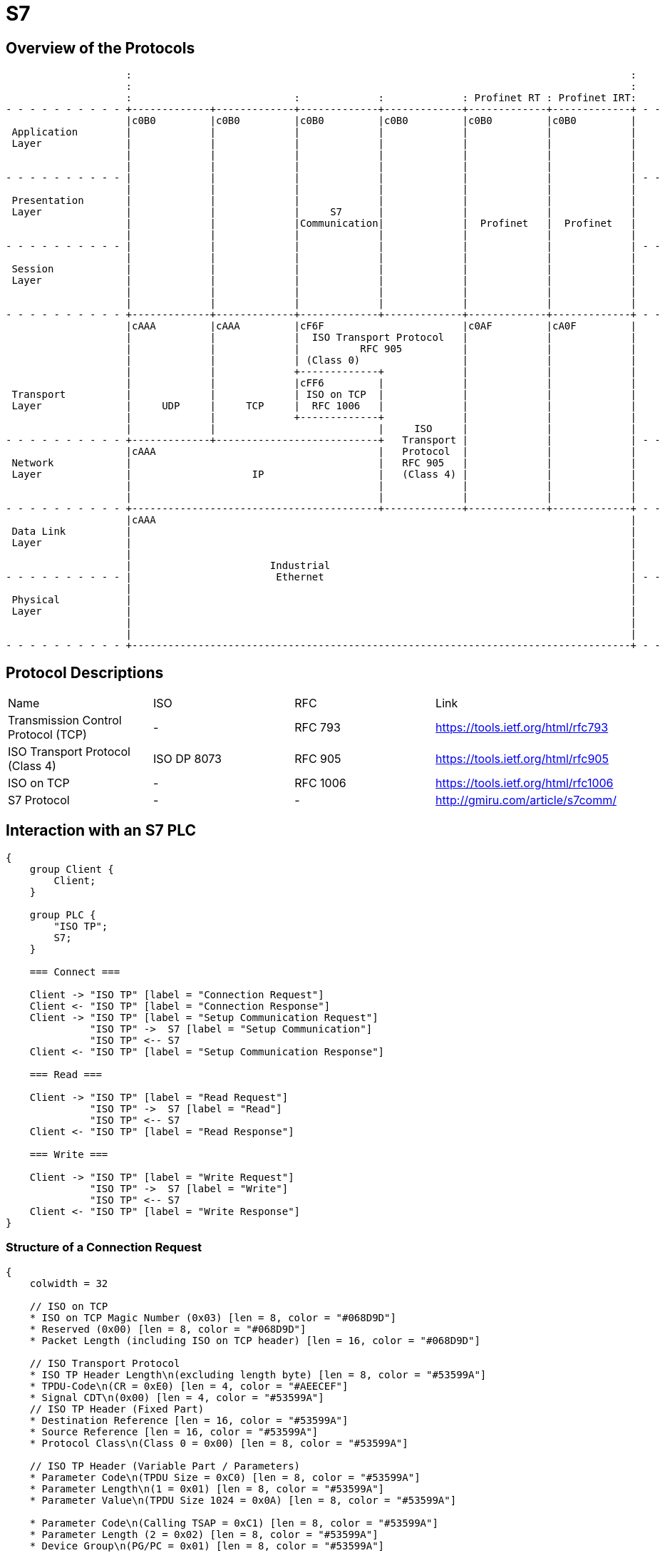 //
//  Licensed to the Apache Software Foundation (ASF) under one or more
//  contributor license agreements.  See the NOTICE file distributed with
//  this work for additional information regarding copyright ownership.
//  The ASF licenses this file to You under the Apache License, Version 2.0
//  (the "License"); you may not use this file except in compliance with
//  the License.  You may obtain a copy of the License at
//
//      http://www.apache.org/licenses/LICENSE-2.0
//
//  Unless required by applicable law or agreed to in writing, software
//  distributed under the License is distributed on an "AS IS" BASIS,
//  WITHOUT WARRANTIES OR CONDITIONS OF ANY KIND, either express or implied.
//  See the License for the specific language governing permissions and
//  limitations under the License.
//

= S7
:imagesdir: ../../img/

== Overview of the Protocols

[ditaa,protocols-s7-osi]
....
                    :                                                                                   :
                    :                                                                                   :
                    :                           :             :             : Profinet RT : Profinet IRT:
- - - - - - - - - - +-------------+-------------+-------------+-------------+-------------+-------------+ - -
                    |c0B0         |c0B0         |c0B0         |c0B0         |c0B0         |c0B0         |
 Application        |             |             |             |             |             |             |
 Layer              |             |             |             |             |             |             |
                    |             |             |             |             |             |             |
                    |             |             |             |             |             |             |
- - - - - - - - - - |             |             |             |             |             |             | - -
                    |             |             |             |             |             |             |
 Presentation       |             |             |             |             |             |             |
 Layer              |             |             |     S7      |             |             |             |
                    |             |             |Communication|             |  Profinet   |  Profinet   |
                    |             |             |             |             |             |             |
- - - - - - - - - - |             |             |             |             |             |             | - -
                    |             |             |             |             |             |             |
 Session            |             |             |             |             |             |             |
 Layer              |             |             |             |             |             |             |
                    |             |             |             |             |             |             |
                    |             |             |             |             |             |             |
- - - - - - - - - - +-------------+-------------+-------------+-------------+-------------+-------------+ - -
                    |cAAA         |cAAA         |cF6F                       |c0AF         |cA0F         |
                    |             |             |  ISO Transport Protocol   |             |             |
                    |             |             |          RFC 905          |             |             |
                    |             |             | (Class 0)                 |             |             |
                    |             |             +-------------+             |             |             |
                    |             |             |cFF6         |             |             |             |
 Transport          |             |             | ISO on TCP  |             |             |             |
 Layer              |     UDP     |     TCP     |  RFC 1006   |             |             |             |
                    |             |             +-------------+             |             |             |
                    |             |                           |     ISO     |             |             |
- - - - - - - - - - +-------------+---------------------------+   Transport |             |             | - -
                    |cAAA                                     |   Protocol  |             |             |
 Network            |                                         |   RFC 905   |             |             |
 Layer              |                    IP                   |   (Class 4) |             |             |
                    |                                         |             |             |             |
                    |                                         |             |             |             |
- - - - - - - - - - +-----------------------------------------+-------------+-------------+-------------+ - -
                    |cAAA                                                                               |
 Data Link          |                                                                                   |
 Layer              |                                                                                   |
                    |                                                                                   |
                    |                       Industrial                                                  |
- - - - - - - - - - |                        Ethernet                                                   | - -
                    |                                                                                   |
 Physical           |                                                                                   |
 Layer              |                                                                                   |
                    |                                                                                   |
                    |                                                                                   |
- - - - - - - - - - +-----------------------------------------------------------------------------------+ - -
....

== Protocol Descriptions

|===
|Name |ISO |RFC |Link
|Transmission Control Protocol (TCP) |- | RFC 793 |https://tools.ietf.org/html/rfc793
|ISO Transport Protocol (Class 4) |ISO DP 8073 | RFC 905 |https://tools.ietf.org/html/rfc905
|ISO on TCP |- | RFC 1006| https://tools.ietf.org/html/rfc1006
|S7 Protocol |- |- |http://gmiru.com/article/s7comm/
|===

== Interaction with an S7 PLC

[seqdiag,s7-interaction]
....
{
    group Client {
        Client;
    }

    group PLC {
        "ISO TP";
        S7;
    }

    === Connect ===

    Client -> "ISO TP" [label = "Connection Request"]
    Client <- "ISO TP" [label = "Connection Response"]
    Client -> "ISO TP" [label = "Setup Communication Request"]
              "ISO TP" ->  S7 [label = "Setup Communication"]
              "ISO TP" <-- S7
    Client <- "ISO TP" [label = "Setup Communication Response"]

    === Read ===

    Client -> "ISO TP" [label = "Read Request"]
              "ISO TP" ->  S7 [label = "Read"]
              "ISO TP" <-- S7
    Client <- "ISO TP" [label = "Read Response"]

    === Write ===

    Client -> "ISO TP" [label = "Write Request"]
              "ISO TP" ->  S7 [label = "Write"]
              "ISO TP" <-- S7
    Client <- "ISO TP" [label = "Write Response"]
}
....

=== Structure of a Connection Request

// len (length of bits - use instead of explicit byte count - requires "*" as first element)
// label
// color / background
// linecolor
// rotate (degrees)
// colheight
// height
// numbered
// label_orientation (vertical, horizontal)
// stacked (no value)
// icon
// shape (box, circle, ...)
[packetdiag,s7-connection-request,svg]
....
{
    colwidth = 32

    // ISO on TCP
    * ISO on TCP Magic Number (0x03) [len = 8, color = "#068D9D"]
    * Reserved (0x00) [len = 8, color = "#068D9D"]
    * Packet Length (including ISO on TCP header) [len = 16, color = "#068D9D"]

    // ISO Transport Protocol
    * ISO TP Header Length\n(excluding length byte) [len = 8, color = "#53599A"]
    * TPDU-Code\n(CR = 0xE0) [len = 4, color = "#AEECEF"]
    * Signal CDT\n(0x00) [len = 4, color = "#53599A"]
    // ISO TP Header (Fixed Part)
    * Destination Reference [len = 16, color = "#53599A"]
    * Source Reference [len = 16, color = "#53599A"]
    * Protocol Class\n(Class 0 = 0x00) [len = 8, color = "#53599A"]

    // ISO TP Header (Variable Part / Parameters)
    * Parameter Code\n(TPDU Size = 0xC0) [len = 8, color = "#53599A"]
    * Parameter Length\n(1 = 0x01) [len = 8, color = "#53599A"]
    * Parameter Value\n(TPDU Size 1024 = 0x0A) [len = 8, color = "#53599A"]

    * Parameter Code\n(Calling TSAP = 0xC1) [len = 8, color = "#53599A"]
    * Parameter Length (2 = 0x02) [len = 8, color = "#53599A"]
    * Device Group\n(PG/PC = 0x01) [len = 8, color = "#53599A"]
    * TSAP Id (0x00) [len = 8, color = "#53599A"]

    * Parameter Code\n(Called TSAP = 0xC2) [len = 8, color = "#53599A"]
    * Parameter Length (2 = 0x02) [len = 8, color = "#53599A"]
    * Device Group\n(Others = 0x03) [len = 8, color = "#53599A"]
    * Rack Number[len = 4, color = "#80DED9"]
    * Slot Number[len = 4, color = "#80DED9"]
}
....

Legend:

- [protocolIsoOnTcp]#ISO on TCP Packet Header#
- [protocolIsoTP]#ISO Transport Protocol Packet Header#
- [protocolId]#Part of the packet that identifies the type of request#
- [protocolParameter]#Variable Parts of the ISO Transport Protocol Packet Header#

=== Structure of a Connection Response

The `Connection Response` is identical to the `Connection Request` with the only difference that the `TPDU-Code` has a code of `0xD0`.

=== Structure of a Setup Communication Request

[packetdiag,s7-setup-communication-request,svg]
....
{
    colwidth = 32

    // ISO on TCP
    * ISO on TCP Magic Number (0x03) [len = 8, color = "#068D9D"]
    * Reserved (0x00) [len = 8, color = "#068D9D"]
    * Packet Length (including ISO on TCP header) [len = 16, color = "#068D9D"]

    // ISO Transport Protocol
    * ISO TP Header Length\n(excluding length byte) [len = 8, color = "#53599A"]
    * TPDU-Code\n(Data = 0xF0) [len = 4, color = "#AEECEF"]
    * Signal CDT\n(0x00) [len = 4, color = "#53599A"]
    // ISO TP Header (Fixed Part)
    * Destination Reference (0x??)[len = 16, color = "#53599A"]
    * Source Reference (0x??)[len = 16, color = "#53599A"]
    * Protocol Class\n(Class 0 = 0x00) [len = 8, color = "#53599A"]

    // S7
    96-103: S7 Protocol Magic Byte (0x32) [color = "#6D9DC5"]
    * Message Type (JOB = 0x01) [len = 8, color = "#AEECEF"]
    * Reserved (0x0000) [len = 16, color = "#6D9DC5"]
    * PDU Reference (0x??)[len = 16, color = "#6D9DC5"]
    * S7 Parameters Length  (8 = 0x08) [len = 16, color = "#6D9DC5"]
    * S7 Data Length (0 = 0x00) [len = 16, color = "#6D9DC5"]

    // S7 Parameters
    * Function\n(Setup Communication = 0xF0) [len = 8, color = "#AEECEF"]
    * Reserved (0x00) [len = 8, color = "#6D9DC5"]
    * Max AMQ Caller [len = 16, color = "#80DED9"]
    * Max AMQ Callee [len = 16, color = "#80DED9"]
    * PDU Size [len = 16, color = "#80DED9"]

    // S7 Data
}
....

Legend:

- [protocolIsoOnTcp]#ISO on TCP Packet Header#
- [protocolIsoTP]#ISO Transport Protocol Packet Header#
- [protocolS7]#S7 Protocol#
- [protocolId]#Part of the packet that identifies the type of request#
- [protocolParameter]#Variable Parts of the ISO Transport Protocol Packet Header#

=== Structure of a Setup Communication Response

The `Setup Communication Response` is identical to the `Setup Communication Request` with the only difference that the `Message Type` has an ACK_DATA code of `0x03`.

Also does the response eventually provide different values for `Max AMQ Caller`, `Max AMQ Callee` and `PDU Size`.

The values might be lower than in the request, but never higher.

This is actually strange as usually S7 Response messages have additional `error class` and `error code` fields, which this type of response doesn't seem to have.

== Links

- High Level description: http://snap7.sourceforge.net/siemens_comm.html
- Wireshark Documentation: https://wiki.wireshark.org/S7comm
- Some more reverse engineered documentation on the protocol: https://media.defcon.org/DEF%20CON%2025/DEF%20CON%2025%20presentations/Cheng%20Lei/DEFCON-25-Cheng-Lei-The-Spear-to-Break-the-Security-Wall-of-S7CommPlus-WP.pdf
- https://support.industry.siemens.com/cs/document/26483647/welche-eigenschaften-vorteile-und-besonderheiten-bietet-das-s7-protokoll-?dti=0&lc=de-WW
- Protocol Diagram: https://cache.industry.siemens.com/dl/files/647/26483647/img_44602/v1/net_s7_protokoll_01.gif
- Interesting presentation mentioning a new protocol flavor 0x72 instead of the old 0x32: https://www.research.ibm.com/haifa/Workshops/security2014/present/Avishai_Wool_AccurateModelingoftheSiemensS7SCADAProtocol-v5.pdf
- 0x72 Protocol decoded: https://sourceforge.net/p/s7commwireshark/code/HEAD/tree/trunk/src/s7comm_plus/packet-s7comm_plus.c
- Open Source PHP Project: http://epics.web.psi.ch/software/s7plc/